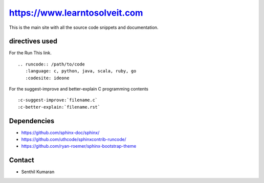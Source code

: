 https://www.learntosolveit.com
==============================

This is the main site with all the source code snippets and documentation.


.. image:: https://readthedocs.org/projects/learntosolveit/badge/?version=latest
   :target: https://www.learntosolveit.com/?badge=latest
   :alt: Documentation Status


directives used
---------------

For the Run This link.

::

    .. runcode:: /path/to/code
       :language: c, python, java, scala, ruby, go
       :codesite: ideone

For the suggest-improve and better-explain C programming contents

::

    :c-suggest-improve:`filename.c`
    :c-better-explain:`filename.rst`


Dependencies
------------

* https://github.com/sphinx-doc/sphinx/
* https://github.com/uthcode/sphinxcontrib-runcode/
* https://github.com/ryan-roemer/sphinx-bootstrap-theme

Contact
-------

* Senthil Kumaran
